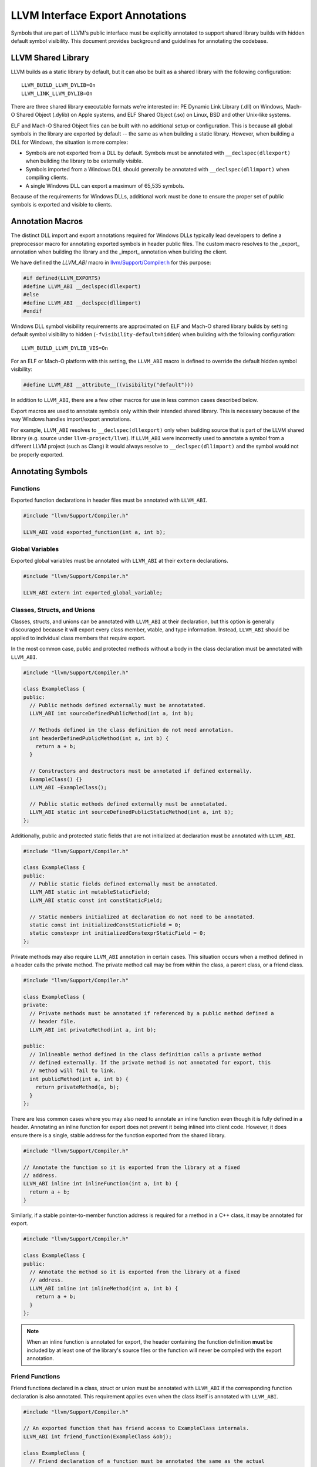 LLVM Interface Export Annotations
=================================
Symbols that are part of LLVM's public interface must be explicitly annotated
to support shared library builds with hidden default symbol visibility. This
document provides background and guidelines for annotating the codebase.

LLVM Shared Library
-------------------
LLVM builds as a static library by default, but it can also be built as a shared
library with the following configuration:

::

   LLVM_BUILD_LLVM_DYLIB=On
   LLVM_LINK_LLVM_DYLIB=On

There are three shared library executable formats we're interested in: PE
Dynamic Link Library (.dll) on Windows, Mach-O Shared Object (.dylib) on Apple
systems, and ELF Shared Object (.so) on Linux, BSD and other Unix-like systems.

ELF and Mach-O Shared Object files can be built with no additional setup or
configuration. This is because all global symbols in the library are exported by
default -- the same as when building a static library. However, when building a
DLL for Windows, the situation is more complex:

- Symbols are not exported from a DLL by default. Symbols must be annotated with
  ``__declspec(dllexport)`` when building the library to be externally visible.

- Symbols imported from a Windows DLL should generally be annotated with
  ``__declspec(dllimport)`` when compiling clients.

- A single Windows DLL can export a maximum of 65,535 symbols.

Because of the requirements for Windows DLLs, additional work must be done to
ensure the proper set of public symbols is exported and visible to clients.

Annotation Macros
-----------------
The distinct DLL import and export annotations required for Windows DLLs
typically lead developers to define a preprocessor macro for annotating exported
symbols in header public files. The custom macro resolves to the _export_
annotation when building the library and the _import_ annotation when building
the client.

We have defined the `LLVM_ABI` macro in `llvm/Support/Compiler.h
<https://github.com/llvm/llvm-project/blob/main/llvm/include/llvm/Support/Compiler.h#L152>`__
for this purpose:

.. code:: cpp

   #if defined(LLVM_EXPORTS)
   #define LLVM_ABI __declspec(dllexport)
   #else
   #define LLVM_ABI __declspec(dllimport)
   #endif

Windows DLL symbol visibility requirements are approximated on ELF and Mach-O
shared library builds by setting default symbol visibility to hidden
(``-fvisibility-default=hidden``) when building with the following
configuration:

::

   LLVM_BUILD_LLVM_DYLIB_VIS=On

For an ELF or Mach-O platform with this setting, the ``LLVM_ABI`` macro is
defined to override the default hidden symbol visibility:

.. code:: cpp

   #define LLVM_ABI __attribute__((visibility("default")))

In addition to ``LLVM_ABI``, there are a few other macros for use in less
common cases described below.

Export macros are used to annotate symbols only within their intended shared
library. This is necessary because of the way Windows handles import/export
annotations.

For example, ``LLVM_ABI`` resolves to ``__declspec(dllexport)`` only when
building source that is part of the LLVM shared library (e.g. source under
``llvm-project/llvm``). If ``LLVM_ABI`` were incorrectly used to annotate a
symbol from a different LLVM project (such as Clang) it would always resolve to
``__declspec(dllimport)`` and the symbol would not be properly exported.

Annotating Symbols
------------------
Functions
~~~~~~~~~
Exported function declarations in header files must be annotated with
``LLVM_ABI``.

.. code:: cpp

   #include "llvm/Support/Compiler.h"

   LLVM_ABI void exported_function(int a, int b);

Global Variables
~~~~~~~~~~~~~~~~
Exported global variables must be annotated with ``LLVM_ABI`` at their
``extern`` declarations.

.. code:: cpp

   #include "llvm/Support/Compiler.h"

   LLVM_ABI extern int exported_global_variable;

Classes, Structs, and Unions
~~~~~~~~~~~~~~~~~~~~~~~~~~~~
Classes, structs, and unions can be annotated with ``LLVM_ABI`` at their
declaration, but this option is generally discouraged because it will
export every class member, vtable, and type information. Instead, ``LLVM_ABI``
should be applied to individual class members that require export.

In the most common case, public and protected methods without a body in the
class declaration must be annotated with ``LLVM_ABI``.

.. code:: cpp

   #include "llvm/Support/Compiler.h"

   class ExampleClass {
   public:
     // Public methods defined externally must be annotatated.
     LLVM_ABI int sourceDefinedPublicMethod(int a, int b);

     // Methods defined in the class definition do not need annotation.
     int headerDefinedPublicMethod(int a, int b) {
       return a + b;
     }

     // Constructors and destructors must be annotated if defined externally.
     ExampleClass() {}
     LLVM_ABI ~ExampleClass();

     // Public static methods defined externally must be annotatated.
     LLVM_ABI static int sourceDefinedPublicStaticMethod(int a, int b);
   };

Additionally, public and protected static fields that are not initialized at
declaration must be annotated with ``LLVM_ABI``.

.. code:: cpp

   #include "llvm/Support/Compiler.h"

   class ExampleClass {
   public:
     // Public static fields defined externally must be annotated.
     LLVM_ABI static int mutableStaticField;
     LLVM_ABI static const int constStaticField;

     // Static members initialized at declaration do not need to be annotated.
     static const int initializedConstStaticField = 0;
     static constexpr int initializedConstexprStaticField = 0;
   };

Private methods may also require ``LLVM_ABI`` annotation in certain cases. This
situation occurs when a method defined in a header calls the private method. The
private method call may be from within the class, a parent class, or a friend
class.

.. code:: cpp

   #include "llvm/Support/Compiler.h"

   class ExampleClass {
   private:
     // Private methods must be annotated if referenced by a public method defined a
     // header file.
     LLVM_ABI int privateMethod(int a, int b);

   public:
     // Inlineable method defined in the class definition calls a private method
     // defined externally. If the private method is not annotated for export, this
     // method will fail to link.
     int publicMethod(int a, int b) {
       return privateMethod(a, b);
     }
   };

There are less common cases where you may also need to annotate an inline
function even though it is fully defined in a header. Annotating an inline
function for export does not prevent it being inlined into client code. However,
it does ensure there is a single, stable address for the function exported from
the shared library.

.. code:: cpp

   #include "llvm/Support/Compiler.h"

   // Annotate the function so it is exported from the library at a fixed
   // address.
   LLVM_ABI inline int inlineFunction(int a, int b) {
     return a + b;
   }

Similarly, if a stable pointer-to-member function address is required for a
method in a C++ class, it may be annotated for export.

.. code:: cpp

   #include "llvm/Support/Compiler.h"

   class ExampleClass {
   public:
     // Annotate the method so it is exported from the library at a fixed
     // address.
     LLVM_ABI inline int inlineMethod(int a, int b) {
       return a + b;
     }
   };

.. note::

   When an inline function is annotated for export, the header containing the
   function definition **must** be included by at least one of the library's
   source files or the function will never be compiled with the export
   annotation.

Friend Functions
~~~~~~~~~~~~~~~~
Friend functions declared in a class, struct or union must be annotated with
``LLVM_ABI`` if the corresponding function declaration is also annotated. This
requirement applies even when the class itself is annotated with ``LLVM_ABI``.

.. code:: cpp

   #include "llvm/Support/Compiler.h"

   // An exported function that has friend access to ExampleClass internals.
   LLVM_ABI int friend_function(ExampleClass &obj);

   class ExampleClass {
     // Friend declaration of a function must be annotated the same as the actual
     // function declaration.
     LLVM_ABI friend int friend_function(ExampleClass &obj);
   };

.. note::

   Annotating the friend declaration avoids an “inconsistent dll linkage”
   compiler error when building for Windows. This annotation is harmless but not
   required when building ELF or Mach-O shared libraries.

VTable and Type Info
~~~~~~~~~~~~~~~~~~~~
Classes and structs with exported virtual methods, or child classes that export
overridden virtual methods, must also export their vtable for ELF and Mach-O
builds. This can be achieved by annotating the class rather than individual
class members.

.. code:: cpp

   #include "llvm/Support/Compiler.h"

   class ParentClass {
   public:
     virtual int virtualMethod(int a, int b);
     virtual int anotherVirtualMethod(int a, int b);
     virtual ~ParentClass();
   };

   // Annotating the class exports vtable and type information as well as all
   // class members.
   class LLVM_ABI ChildClass : public ParentClass {
   public:
     // Inline method override does not require the class be annotated.
     int virtualMethod(int a, int b) override {
       return ParentClass::virtualMethod(a, b);
     }

     // Overriding a virtual method from the parent requires the class be
     // annotated. The parent class may require annotation as well.
     int pureVirtualMethod(int a, int b) override;
     ~ChildClass();
   };

If annotating a type with ``LLVM_ABI`` causes compilation issues such as those
described
`here <https://devblogs.microsoft.com/oldnewthing/20190927-00/?p=102932>`__,
the class may require modification. Often, explicitly deleting the copy
constructor and copy assignment operator will resolve the issue.

.. code:: cpp

   #include "llvm/Support/Compiler.h"

   #include <vector>

   class LLVM_ABI ExportedClass {
   public:
     // Explicitly delete the copy constructor and assignment operator.
     ExportedClass(ExportedClass const&) = delete;
     ExportedClass& operator=(ExportedClass const&) = delete;
   };

Templates
~~~~~~~~~
Most template classes are entirely header-defined and do not need to be exported
because they will be instantiated and compiled into the client as needed. Such
template classes require no export annotations. However, there are some less
common cases where annotations are required for templates.

Specialized Template Functions
++++++++++++++++++++++++++++++
As with any other exported function, an exported specialization of a template
function not defined in a header file must have its declaration annotated with
``LLVM_ABI``.

.. code:: cpp

   #include "llvm/Support/Compiler.h"

   template <typename T> T templateMethod(T a, T b) {
     return a + b;
   }

   // The explicitly specialized definition of templateMethod for int is located in
   // a source file. This declaration must be annotated with LLVM_ABI to export it.
   template <> LLVM_ABI int templateMethod(int a, int b);

Similarly, an exported specialization of a method in a template class must have
its declaration annotated with ``LLVM_ABI``.

.. code:: cpp

   #include "llvm/Support/Compiler.h"

   template <typename T> class TemplateClass {
   public:
     int method(int a, int b) {
       return a + b;
     }
   };

   // The explicitly specialized definition of method for int is defined in a
   // source file. The declaration must be annotated with LLVM_ABI to export it.
   template <> LLVM_ABI int TemplateStruct<int>::method(int a, int b);

Explicitly Instantiated Template Classes
++++++++++++++++++++++++++++++++++++++++
Explicitly instantiated template classes must be annotated with
template-specific annotations at both declaration and definition.

An extern template instantiation in a header file must be annotated with
``LLVM_TEMPLATE_ABI``. This will typically be located in a header file.

.. code:: cpp

   #include "llvm/Support/Compiler.h"

   template <typename T> class TemplateClass {
   public:
     TemplateClass(T val) : val_(val) {}

     T get() const { return val_;  }

   private:
     const T val_;
   };

   // Explicitly instantiate and export TempalateClass for int type.
   extern template class LLVM_TEMPLATE_ABI TemplateClass<int>;

The corresponding definition of the template instantiation must be annotated
with ``LLVM_EXPORT_TEMPLATE``. This will typically be located in a source file.

.. code:: cpp

   #include "TemplateClass.h"

   // Explicitly instantiate and export TempalateClass for int type.
   template class LLVM_EXPORT_TEMPLATE TemplateClass<int>;
